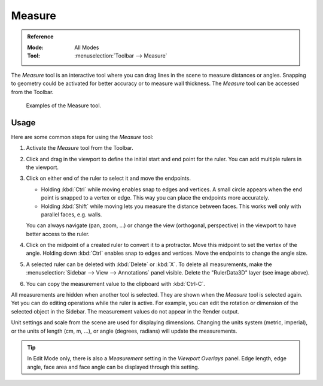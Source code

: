 .. _bpy.ops.view3d.ruler:
.. _tool-measure:

*******
Measure
*******

.. admonition:: Reference
   :class: refbox

   :Mode:      All Modes
   :Tool:      :menuselection:`Toolbar --> Measure`

The *Measure* tool is an interactive tool where you can drag lines in the scene to measure distances or angles.
Snapping to geometry could be activated for better accuracy or to measure wall thickness.
The *Measure* tool can be accessed from the Toolbar.

.. figure:: /images/editors_3dview_toolbar_measure_ruler-example.png

   Examples of the Measure tool.


Usage
=====

Here are some common steps for using the *Measure* tool:

#. Activate the *Measure* tool from the Toolbar.
#. Click and drag in the viewport to define the initial start and end point for the ruler.
   You can add multiple rulers in the viewport.
#. Click on either end of the ruler to select it and move the endpoints.

   - Holding :kbd:`Ctrl` while moving enables snap to edges and vertices.
     A small circle appears when the end point is snapped to a vertex or edge.
     This way you can place the endpoints more accurately.
   - Holding :kbd:`Shift` while moving lets you measure the distance between faces.
     This works well only with parallel faces, e.g. walls.

   You can always navigate (pan, zoom, ...)
   or change the view (orthogonal, perspective) in the viewport to have better access to the ruler.

#. Click on the midpoint of a created ruler to convert it to a protractor.
   Move this midpoint to set the vertex of the angle.
   Holding down :kbd:`Ctrl` enables snap to edges and vertices.
   Move the endpoints to change the angle size.
#. A selected ruler can be deleted with :kbd:`Delete` or  :kbd:`X`.
   To delete all measurements, make the :menuselection:`Sidebar --> View --> Annotations` panel visible.
   Delete the "RulerData3D" layer (see image above).
#. You can copy the measurement value to the clipboard with :kbd:`Ctrl-C`.

All measurements are hidden when another tool is selected.
They are shown when the *Measure* tool is selected again.
Yet you can do editing operations while the ruler is active.
For example, you can edit the rotation or dimension of the selected object in the Sidebar.
The measurement values do not appear in the Render output.

Unit settings and scale from the scene are used for displaying dimensions.
Changing the units system (metric, imperial), or the units of length (cm, m, ...),
or angle (degrees, radians) will update the measurements.

.. tip::

   In Edit Mode only, there is also a *Measurement* setting in the *Viewport Overlays* panel.
   Edge length, edge angle, face area and face angle can be displayed through this setting.
